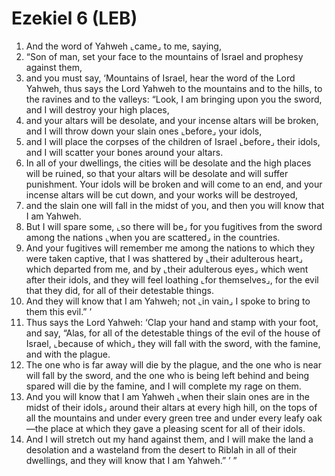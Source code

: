 * Ezekiel 6 (LEB)
:PROPERTIES:
:ID: LEB/26-EZE06
:END:

1. And the word of Yahweh ⌞came⌟ to me, saying,
2. “Son of man, set your face to the mountains of Israel and prophesy against them,
3. and you must say, ‘Mountains of Israel, hear the word of the Lord Yahweh, thus says the Lord Yahweh to the mountains and to the hills, to the ravines and to the valleys: “Look, I am bringing upon you the sword, and I will destroy your high places,
4. and your altars will be desolate, and your incense altars will be broken, and I will throw down your slain ones ⌞before⌟ your idols,
5. and I will place the corpses of the children of Israel ⌞before⌟ their idols, and I will scatter your bones around your altars.
6. In all of your dwellings, the cities will be desolate and the high places will be ruined, so that your altars will be desolate and will suffer punishment. Your idols will be broken and will come to an end, and your incense altars will be cut down, and your works will be destroyed,
7. and the slain one will fall in the midst of you, and then you will know that I am Yahweh.
8. But I will spare some, ⌞so there will be⌟ for you fugitives from the sword among the nations ⌞when you are scattered⌟ in the countries.
9. And your fugitives will remember me among the nations to which they were taken captive, that I was shattered by ⌞their adulterous heart⌟ which departed from me, and by ⌞their adulterous eyes⌟ which went after their idols, and they will feel loathing ⌞for themselves⌟, for the evil that they did, for all of their detestable things.
10. And they will know that I am Yahweh; not ⌞in vain⌟ I spoke to bring to them this evil.” ’
11. Thus says the Lord Yahweh: ‘Clap your hand and stamp with your foot, and say, “Alas, for all of the detestable things of the evil of the house of Israel, ⌞because of which⌟ they will fall with the sword, with the famine, and with the plague.
12. The one who is far away will die by the plague, and the one who is near will fall by the sword, and the one who is being left behind and being spared will die by the famine, and I will complete my rage on them.
13. And you will know that I am Yahweh ⌞when their slain ones are in the midst of their idols⌟ around their altars at every high hill, on the tops of all the mountains and under every green tree and under every leafy oak—the place at which they gave a pleasing scent for all of their idols.
14. And I will stretch out my hand against them, and I will make the land a desolation and a wasteland from the desert to Riblah in all of their dwellings, and they will know that I am Yahweh.” ’ ”
